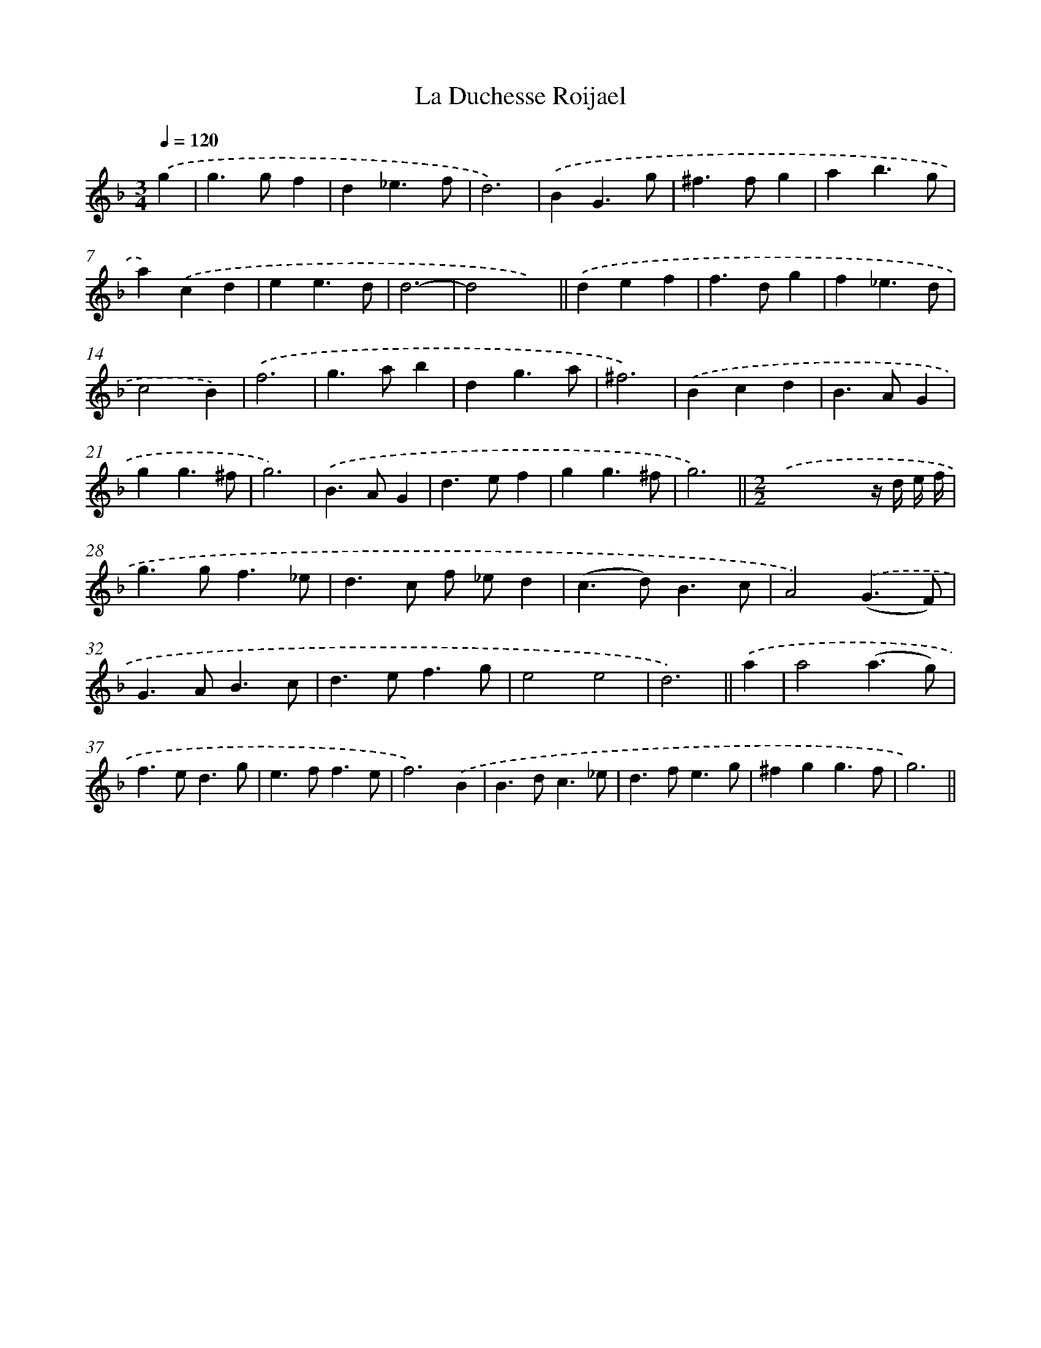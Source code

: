 X: 11949
T: La Duchesse Roijael
%%abc-version 2.0
%%abcx-abcm2ps-target-version 5.9.1 (29 Sep 2008)
%%abc-creator hum2abc beta
%%abcx-conversion-date 2018/11/01 14:37:20
%%humdrum-veritas 531326413
%%humdrum-veritas-data 611454192
%%continueall 1
%%barnumbers 0
L: 1/4
M: 3/4
Q: 1/4=120
K: F clef=treble
.('g [I:setbarnb 1]|
g>gf |
d_e3/f/ |
d3) |
.('BG3/g/ |
^f>fg |
ab3/g/ |
a).('cd |
ee3/d/ |
d3- |
d2x) ||
.('def [I:setbarnb 12]|
f>dg |
f_e3/d/ |
c2B) |
.('f3 |
g>ab |
dg3/a/ |
^f3) |
.('Bcd |
B>AG |
gg3/^f/ |
g3) |
.('B>AG |
d>ef |
gg3/^f/ |
g3) ||
[M:2/2].('x2xz// d// e// f// [I:setbarnb 28]|
g>gf3/_e/ |
d>c f/ _e/d |
(c>d)B3/c/ |
A2).('(G3/F/) |
G>AB3/c/ |
d>ef3/g/ |
e2e2 |
d3) ||
.('a [I:setbarnb 36]|
a2(a3/g/) |
f>ed3/g/ |
e>ff3/e/ |
f3).('B |
B>dc3/_e/ |
d>fe3/g/ |
^fgg3/f/ |
g3) ||
